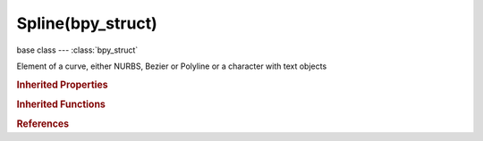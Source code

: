 Spline(bpy_struct)
==================

.. module:: bpy.types

base class --- :class:`bpy_struct`

.. class:: Spline(bpy_struct)

   Element of a curve, either NURBS, Bezier or Polyline or a character with text objects

   .. data:: bezier_points

      Collection of points for Bezier curves only

      :type: :class:`SplineBezierPoints` :class:`bpy_prop_collection` of :class:`BezierSplinePoint`, (readonly)

   .. data:: character_index

      Location of this character in the text data (only for text curves)

      :type: int in [0, inf], default 0, (readonly)

   .. attribute:: hide

      Hide this curve in Edit mode

      :type: boolean, default False

   .. attribute:: material_index

      :type: int in [0, 32767], default 0

   .. attribute:: order_u

      NURBS order in the U direction (for splines and surfaces, higher values let points influence a greater area)

      :type: int in [2, 6], default 0

   .. attribute:: order_v

      NURBS order in the V direction (for surfaces only, higher values let points influence a greater area)

      :type: int in [2, 6], default 0

   .. data:: point_count_u

      Total number points for the curve or surface in the U direction

      :type: int in [0, inf], default 0, (readonly)

   .. data:: point_count_v

      Total number points for the surface on the V direction

      :type: int in [0, inf], default 0, (readonly)

   .. data:: points

      Collection of points that make up this poly or nurbs spline

      :type: :class:`SplinePoints` :class:`bpy_prop_collection` of :class:`SplinePoint`, (readonly)

   .. attribute:: radius_interpolation

      The type of radius interpolation for Bezier curves

      :type: enum in ['LINEAR', 'CARDINAL', 'BSPLINE', 'EASE'], default 'LINEAR'

   .. attribute:: resolution_u

      Curve or Surface subdivisions per segment

      :type: int in [1, 1024], default 0

   .. attribute:: resolution_v

      Surface subdivisions per segment

      :type: int in [1, 1024], default 0

   .. attribute:: tilt_interpolation

      The type of tilt interpolation for 3D, Bezier curves

      :type: enum in ['LINEAR', 'CARDINAL', 'BSPLINE', 'EASE'], default 'LINEAR'

   .. attribute:: type

      The interpolation type for this curve element

      :type: enum in ['POLY', 'BEZIER', 'BSPLINE', 'CARDINAL', 'NURBS'], default 'POLY'

   .. attribute:: use_bezier_u

      Make this nurbs curve or surface act like a Bezier spline in the U direction (Order U must be 3 or 4, Cyclic U must be disabled)

      :type: boolean, default False

   .. attribute:: use_bezier_v

      Make this nurbs surface act like a Bezier spline in the V direction (Order V must be 3 or 4, Cyclic V must be disabled)

      :type: boolean, default False

   .. attribute:: use_cyclic_u

      Make this curve or surface a closed loop in the U direction

      :type: boolean, default False

   .. attribute:: use_cyclic_v

      Make this surface a closed loop in the V direction

      :type: boolean, default False

   .. attribute:: use_endpoint_u

      Make this nurbs curve or surface meet the endpoints in the U direction (Cyclic U must be disabled)

      :type: boolean, default False

   .. attribute:: use_endpoint_v

      Make this nurbs surface meet the endpoints in the V direction (Cyclic V must be disabled)

      :type: boolean, default False

   .. attribute:: use_smooth

      Smooth the normals of the surface or beveled curve

      :type: boolean, default False

   .. classmethod:: bl_rna_get_subclass(id, default=None)
   
      :arg id: The RNA type identifier.
      :type id: string
      :return: The RNA type or default when not found.
      :rtype: :class:`bpy.types.Struct` subclass


   .. classmethod:: bl_rna_get_subclass_py(id, default=None)
   
      :arg id: The RNA type identifier.
      :type id: string
      :return: The class or default when not found.
      :rtype: type


.. rubric:: Inherited Properties

.. hlist::
   :columns: 2

   * :class:`bpy_struct.id_data`

.. rubric:: Inherited Functions

.. hlist::
   :columns: 2

   * :class:`bpy_struct.as_pointer`
   * :class:`bpy_struct.driver_add`
   * :class:`bpy_struct.driver_remove`
   * :class:`bpy_struct.get`
   * :class:`bpy_struct.is_property_hidden`
   * :class:`bpy_struct.is_property_readonly`
   * :class:`bpy_struct.is_property_set`
   * :class:`bpy_struct.items`
   * :class:`bpy_struct.keyframe_delete`
   * :class:`bpy_struct.keyframe_insert`
   * :class:`bpy_struct.keys`
   * :class:`bpy_struct.path_from_id`
   * :class:`bpy_struct.path_resolve`
   * :class:`bpy_struct.property_unset`
   * :class:`bpy_struct.type_recast`
   * :class:`bpy_struct.values`

.. rubric:: References

.. hlist::
   :columns: 2

   * :class:`Curve.splines`
   * :class:`CurveSplines.active`
   * :class:`CurveSplines.new`
   * :class:`CurveSplines.remove`

